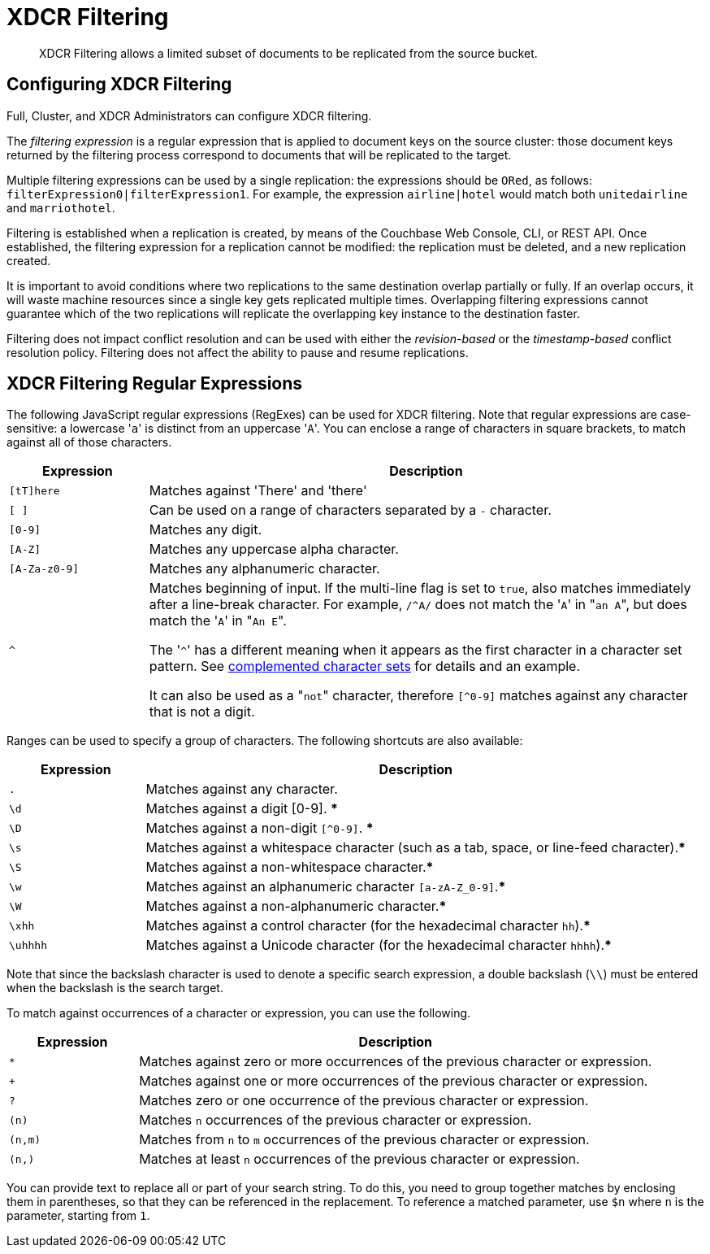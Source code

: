 = XDCR Filtering

[abstract]
XDCR Filtering allows a limited subset of documents to be replicated from
the source bucket.

[#configure-xdcr-filering]
== Configuring XDCR Filtering

Full, Cluster, and XDCR Administrators can configure XDCR filtering.

The _filtering expression_ is a regular expression that is applied to
document keys on the source cluster: those document keys returned by
the filtering process correspond to documents that will be replicated
to the target.

Multiple filtering expressions can be used by a single replication: the
expressions should be `ORed`, as follows: `filterExpression0|filterExpression1`.
For example, the expression `airline|hotel` would match both `unitedairline`
and `marriothotel`.

Filtering is established when a replication is created, by means of the
Couchbase Web Console, CLI, or REST API. Once established, the filtering
expression for a replication cannot be modified: the replication must be
deleted, and a new replication created.

It is important to avoid conditions where two replications to the same
destination overlap partially or fully.
If an overlap occurs, it will waste machine resources since a single key gets
replicated multiple times.
Overlapping filtering expressions cannot guarantee which of the two replications
will replicate the overlapping key instance to the destination faster.

Filtering does not impact conflict resolution and can be used with either
the _revision-based_ or the _timestamp-based_ conflict resolution policy.
Filtering does not affect the ability to pause and resume replications.


== XDCR Filtering Regular Expressions

The following JavaScript regular expressions (RegExes) can be used
for XDCR filtering. Note that regular expressions are case-sensitive: a
lowercase '[.code]``a``' is distinct from an uppercase '[.code]``A``'.
You can enclose a range of characters in square brackets, to match against
all of those characters.

[cols="1,4"]
|===
| Expression | Description

| `[tT]here`
| Matches against 'There' and 'there'

| `[ ]`
| Can be used on a range of characters separated by a `-` character.

| `[0-9]`
| Matches any digit.

| `[A-Z]`
| Matches any uppercase alpha character.

| `[A-Za-z0-9]`
| Matches any alphanumeric character.

| `^`
| Matches beginning of input.
If the multi-line flag is set to `true`, also matches immediately after a
line-break character.
For example, `/^A/` does not match the '[.code]``A``' in "[.code]``an A``",
but does match the '[.code]``A``' in "[.code]``An E``".

The '[.code]``^``' has a different meaning when it appears as the first
character in a character set pattern.
See https://developer.mozilla.org/en/docs/Web/JavaScript/Guide/Regular_Expressions#special-negated-character-set[complemented character sets^] for details and an example.

It can also be used as a "[.code]``not``" character, therefore `[^0-9]` matches
against any character that is not a digit.
|===

Ranges can be used to specify a group of characters.
The following shortcuts are also available:

[cols="1,4"]
|===
| Expression | Description

| `.`
| Matches against any character.

| `\d`
| Matches against a digit [0-9].
***

| `\D`
| Matches against a non-digit `[^0-9]`.
***

| `\s`
| Matches against a whitespace character (such as a tab, space, or line-feed
character).***

| `\S`
| Matches against a non-whitespace character.***

| `\w`
| Matches against an alphanumeric character `[a-zA-Z_0-9]`.***

| `\W`
| Matches against a non-alphanumeric character.***

| `\xhh`
| Matches against a control character (for the hexadecimal character `hh`).***

| `\uhhhh`
| Matches against a Unicode character (for the hexadecimal character `hhhh`).***
|===

Note that since the backslash character is used to denote a specific search
expression, a double
backslash (`\\`) must be entered when the backslash is the search target.

To match against occurrences of a character or expression, you can use the
following.

[cols="1,4"]
|===
| Expression | Description

| `*`
| Matches against zero or more occurrences of the previous character or
expression.

| `+`
| Matches against one or more occurrences of the previous character or
expression.

| `?`
| Matches zero or one occurrence of the previous character or expression.

| `(n)`
| Matches `n` occurrences of the previous character or expression.

| `(n,m)`
| Matches from `n` to `m` occurrences of the previous character or expression.

| `(n,)`
| Matches at least `n` occurrences of the previous character or expression.
|===

You can provide text to replace all or part of your search string.
To do this, you need to group together matches by enclosing them in parentheses,
so that they can be referenced in the replacement.
To reference a matched parameter, use `$n` where `n` is the parameter,
starting from `1`.
